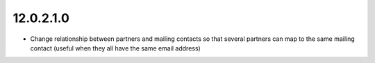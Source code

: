 12.0.2.1.0
----------
- Change relationship between partners and mailing contacts so that
  several partners can map to the same mailing contact
  (useful when they all have the same email address)

